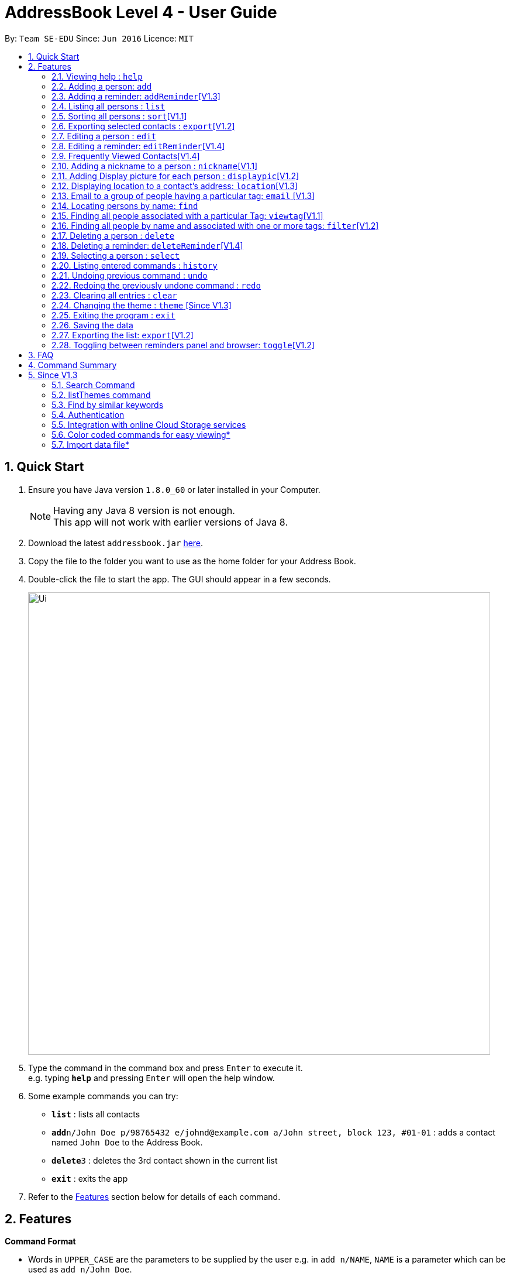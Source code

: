 = AddressBook Level 4 - User Guide
:toc:
:toc-title:
:toc-placement: preamble
:sectnums:
:imagesDir: images
:stylesDir: stylesheets
:experimental:
ifdef::env-github[]
:tip-caption: :bulb:
:note-caption: :information_source:
endif::[]
:repoURL: https://github.com/se-edu/addressbook-level4

By: `Team SE-EDU`      Since: `Jun 2016`      Licence: `MIT`

== Quick Start

.  Ensure you have Java version `1.8.0_60` or later installed in your Computer.
+
[NOTE]
Having any Java 8 version is not enough. +
This app will not work with earlier versions of Java 8.
+
.  Download the latest `addressbook.jar` link:{repoURL}/releases[here].
.  Copy the file to the folder you want to use as the home folder for your Address Book.
.  Double-click the file to start the app. The GUI should appear in a few seconds.
+
image::Ui.png[width="790"]
+
.  Type the command in the command box and press kbd:[Enter] to execute it. +
e.g. typing *`help`* and pressing kbd:[Enter] will open the help window.
.  Some example commands you can try:

* *`list`* : lists all contacts
* **`add`**`n/John Doe p/98765432 e/johnd@example.com a/John street, block 123, #01-01` : adds a contact named `John Doe` to the Address Book.
* **`delete`**`3` : deletes the 3rd contact shown in the current list
* *`exit`* : exits the app

.  Refer to the link:#features[Features] section below for details of each command.

== Features

====
*Command Format*

* Words in `UPPER_CASE` are the parameters to be supplied by the user e.g. in `add n/NAME`, `NAME` is a parameter which can be used as `add n/John Doe`.
* Items in square brackets are optional e.g `n/NAME [t/TAG]` can be used as `n/John Doe t/friend` or as `n/John Doe`.
* Items with `…`​ after them can be used multiple times including zero times e.g. `[t/TAG]...` can be used as `{nbsp}` (i.e. 0 times), `t/friend`, `t/friend t/family` etc.
* Parameters can be in any order e.g. if the command specifies `n/NAME p/PHONE_NUMBER`, `p/PHONE_NUMBER n/NAME` is also acceptable.
====

=== Viewing help : `help`

Format: `help`

=== Adding a person: `add`

Adds a person to the address book +
Format: `add n/NAME p/PHONE_NUMBER e/EMAIL a/ADDRESS [b/BIRTHDAY] [t/TAG]...`

[TIP]
A person can have no birthday entry, or at most 1
A person can have any number of tags (including 0)

Examples:

* `add n/John Doe p/98765432 e/johnd@example.com a/John street, block 123, #01-01`
* `add n/Betsy Crowe t/friend e/betsycrowe@example.com a/Newgate Prison p/1234567 b/21/10/1995 t/criminal`

=== Adding a reminder: `addReminder`[V1.3]

Adds a reminder to iContacts. +
Format: `addReminder rd/REMINDER d/DATE ti/TIME`

****
* All three parameters REMINDER, DATE and TIME must be filled. +
* The order of the parameters cannot be changed. +
* DATE must be in the format dd/mm/yyyy, dd.mm.yyyy or dd-mm-yyyy. +
* TIME must be in 24-hr format, with a colon separating the hour and minute values. Example: 08:00, 16:00, 23:59. +
* REMINDER can be of any value, as long as it is not empty.
****

Examples:

* `addReminder rd/Dinner with family d/10/10/2017 ti/18:00` (See Figure 1)
* `addReminder rd/CS2105 Assignment d/26/10/2017 ti/23:59`

image::ReminderPast.png[width=500]
_Figure 1: Reminder for a dinner with family on 10/10/2017 at 18:00_

[NOTE]
The reminder cells are colored differently according to the urgency of the event. +
If the event has past, the reminder cell is colored in dark grey (See Figure 1). +
If the event is going to happen today, the reminder cell is colored in red (See Figure 2). +
If the event is going to happen within three days, the reminder cell is colored in yellow (See Figure 3). +
If the event is more than three days away, the reminder cell is colored in green. (See Figure 4).

image::ReminderToday.png[width=500]
_Figure 2: Event happening today._

image::ReminderThreeDays.png[width=500]
_Figure 3: Event happening within three days._

image::ReminderNormal.png[width=500]
_Figure 2: Event not happening anytime soon._


=== Listing all persons : `list`

Shows a list of all persons in the address book. +
Format: `list`

=== Sorting all persons : `sort`[V1.1]

Sorts and shows a list of all persons in the address book alphabetically. +
Format: `sort`

=== Exporting selected contacts : `export`[V1.2]

Exports selected contacts in iContacts. +
Format: `export [r/RANGE] [p/PATH]`

****
* Exports the person/s at the specified `RANGE` to a specified `PATH`.
* The range refers to any index number shown in the most recent listing.
* The range *must be a positive integer and must not be larger than the last index of the list* 1, 2, 3, 4-7, ...
* The path *must include the file name without the file extension* c:\exports\classmates
****

Examples:

* `list` +
`export r/all p/c:\exports\classmates` +
Exports all the contacts to the file *classmates.xml* in path *c:\exports*.

`export r/1-4 p/c:\exports\classmates` +
Exports the contacts from index 1 to index 4 to the file *classmates.xml* in path *c:\exports*.

`export r/1-4,6,8 p/c:\exports\classmates` +
Exports the contacts at index 1 to index 4 with index 6 and index 8 to the file *classmates.xml* in path *c:\exports*.

=== Editing a person : `edit`

Edits an existing person in the address book. +
Format: `edit INDEX [n/NAME] [p/PHONE] [e/EMAIL] [a/ADDRESS] [b/BIRTHDAY] [t/TAG]...`

****
* Edits the person at the specified `INDEX`. The index refers to the index number shown in the last person listing. The index *must be a positive integer* 1, 2, 3, ...
* At least one of the optional fields must be provided.
* Existing values will be updated to the input values.
* When editing tags, the existing tags of the person will be removed i.e adding of tags is not cumulative.
* You can remove all the person's tags by typing `t/` without specifying any tags after it.
* You can remove a person's birthday entry by typing `b/` without specifying a birthday after it.
****

Examples:

* `edit 1 p/91234567 e/johndoe@example.com` +
Edits the phone number and email address of the 1st person to be `91234567` and `johndoe@example.com` respectively.
* `edit 2 n/Betsy Crower t/` +
Edits the name of the 2nd person to be `Betsy Crower` and clears all existing tags.
* `edit 3 b/` +
Clear the birthday of the 3rd person.

=== Editing a reminder: `editReminder`[V1.4]

Edits an existing reminder in iContacts. +
Format: `editReminders INDEX [rd/REMINDER] [d/DATE] [ti/TIME]`

****
* Edits the reminder at the specified `INDEX`. The index refers to the index number shown in the list of reminders. The index *must be a positive integer* 1, 2, 3...
* At least one of the optional fields must be provided.
* Existing values will be updated to the input values. If the field is left empty, the original value will be used instead.
****

Examples:

* `editReminder 1 rd/Drink coffee` +
Edits the content of the 1st reminder to be `Drink coffee`.
* `editReminder 3 d/25/12/2017 ti/19:00` +
Edits the date and time of the 3rd reminder to be `25/12/2017` and `19:00` respectively.

=== Frequently Viewed Contacts[V1.4]

Shows the user a list of top 5 contacts which the user has viewed the most +

****
* The Top 5 users are decided based on these commands : `select`, `viewtag`, `email`, `location`.
* The more the user is being searched or viewed, his Popularity Counter increases making him move on the top of the Favourites
* The list keeps automatically updating after each of the four mentioned commands are executed.
* Any new contact will have a Popularity Counter of 0 initially.
* If two people have same popularity then the person who was added earlier is shown before in the Top 5 list
****

Examples:

If the contact `Roy Balakrishnan` is `selected` once he will be on top of the list as his popularity counter is more than the rest of the contacts.
This can be seen in the image below.

image::frequentlyVisited.PNG[width="790"]

// tag::nickname[]
=== Adding a nickname to a person : `nickname`[V1.1]

Adds a nickname to an existing person in the address book. +
Format: `nickname INDEX [NICKNAME]`

****
* Adds a nickname to the person at the specified `INDEX`. The index refers to the index number shown in the last person listing. The index *must be a positive integer* 1, 2, 3, ...
* Existing values will be updated to the input values.
* You can remove the person's nickname without specifying anything after the `INDEX`.
****

Examples:

* `nickname 1 Eddie` +
Adds a nickname `Eddie` to the 1st person.
* `nickname 1` +
Removes the nickname from the the 1st person.
// end::nickname[]

=== Adding Display picture for each person : `displaypic`[V1.2]

Adds a Display Picture to an existing person in the address book. +
Format: `displaypic INDEX PATHOFIMAGE`

****
* The picture at the path address will be added to the person at the specified `INDEX` of current list
* The person can have either 0 or 1 display picture
* Existing picture will be updated to with the new input path
* Picture can be removed by leaving the PATHOFIMAGE empty
* The image should be on the local computer and the PATHOFIMAGE must be valid
****

Examples:

* `displaypic 1 C:\Users\Admin\Desktop\Sem 3 Mods\CS2103T\mypic.jpg`
Adds the `mypic.jpg` at the given path to the person at `INDEX` 1 as his display picture
* `displaypic 2 `
Removes the existing display picture for the person at `INDEX` 2

image::displaypic.png[width="790"]

=== Displaying location to a contact's address: `location`[V1.3]

Uses Google Maps to show location of the address of the selected `INDEX`
Format: location INDEX

****
* The location is shown in browser panel using Google Maps
* The current location is the location of device from where the command is executed
* The command is only valid for INDEX which have an valid address
****

Examples:

* `location 2`
Returns location of the address of person at `INDEX` 2

image::location.PNG[width="790"]


=== Email to a group of people having a particular tag: `email` [V1.3]

Opens up the link to send email to all people of having a particular tag
Format: email s/SERVICE to/KEYWORD sub/SUBJECT b/BODY

****
* The `KEYWORD` should be a tag which has atleast 1 person associated with it
* The `SERVICE` supported are only `gmail` and `outlook`
* The `SUBJECT` and `BODY` prefix are optional and can be not mentioned
* The email drafting will open up in the default browser of your local device
* The command will add all people with the `KEYWORD` tag as the recepeints, subject as `SUBJECT` and body as `BODY`
****

Examples:

* `email s/gmail to/cs2103 sub/Meeting body/Morning 10 am `
Allows to send email after drafting message to everyone with the tag `cs2103` in the default browser

//image::email.PNG[width="790"]


=== Locating persons by name: `find`

Finds persons whose names or nicknames contain any of the given keywords. +
Format: `find KEYWORD [MORE_KEYWORDS]`

****
* The search is case insensitive. e.g `hans` will match `Hans`
* The order of the keywords does not matter. e.g. `Hans Bo` will match `Bo Hans`
* Only the name and nickname is searched.
* Only full words will be matched e.g. `Han` will not match `Hans`
* Persons matching at least one keyword will be returned (i.e. `OR` search). e.g. `Hans Bo` will return `Hans Gruber`, `Bo Yang`
****

Examples:

* `find John` +
Returns `john` and `John Doe`
* `find Betsy Tim John` +
Returns any person having names `Betsy`, `Tim`, or `John`


=== Finding all people associated with a particular Tag: `viewtag`[V1.1]

Finds all people who have the tag given in the keyword. +
Format: `viewtag KEYWORD`

****
* The search is case insensitive. e.g `friends` tag matches with `Friends`
* There should only be exactly 1 keyword
* Only tags of people are searched
* The entire keyword should match with the tag
* Even if one of the many tags of a person exactly matches the keywords, the person will be listed. e.g `Betty` having `friends` and `classmate` will be matched with keyword `friend`
****

Examples:

* `viewtag cs2103` +
Returns all people who have the tag `cs2103` associated with them
* `viewtag friends` +
Returns `Alex` and `Bernice1 as they are having the tag `friends`

image::viewtag.PNG[width="790"]

// tag::filter[]
=== Finding all people by name and associated with one or more tags: `filter`[V1.2]

Finds persons whose names and/or tag(s) contain any of the given keywords. +
Format: `filter [n/NAME] [t/TAG]`

****
* To search by name, type the keywords after the `n/`.
* To search by tag, type the keywords after the `t/`.
* The search is case insensitive. e.g `hans` will match `Hans`
* Only full words will be matched e.g. `Han` will not match `Hans`
* Persons matching all keywords will be returned (i.e. `AND` search). e.g. `Hans Bo` will return `Hans Bo` but not `Hans Yang`
****

Examples:

* `filter n/John` +
Returns `john` and `John Doe`
* `filter n/John n/Doe` +
`filter n/John Doe` +
Returns any person with both `John` and `Doe` in his name.
* `filter t/friends` +
Returns any persons with the tag `friends`.
* `filter t/friends t/colleagues` +
`filter t/friends colleagues` +
Returns any person with the tag `friends` and `colleagues`.
* `filter n/John t/friends` +
Returns any person having the name `John` and with the tag `friends`.
// end::filter[]

=== Deleting a person : `delete`

Deletes the specified person from the address book. +
Format: `delete INDEX`

****
* Deletes the person at the specified `INDEX`.
* The index refers to the index number shown in the most recent listing.
* The index *must be a positive integer* 1, 2, 3, ...
****

Examples:

* `list` +
`delete 2` +
Deletes the 2nd person in the address book.
* `find Betsy` +
`delete 1` +
Deletes the 1st person in the results of the `find` command.

=== Deleting a reminder: `deleteReminder`[V1.4]

Deletes the specified reminder from iContacts. +
Format: `deleteReminder INDEX`

****
* Deletes the reminder at the specified `INDEX`.
* The index refers to the index number shown in the list of reminders.
* The index *must be a positive integer* 1, 2, 3, ...
****

Examples:

* `deleteReminder 1` +
Deletes the 1st reminder in iContacts.
* `deleteReminder 20` +
Deletes the 20th reminder in iContacts.

=== Selecting a person : `select`

Selects the person identified by the index number used in the last person listing. +
Format: `select INDEX`

****
* Selects the person and loads the Google search page the person at the specified `INDEX`.
* The index refers to the index number shown in the most recent listing.
* The index *must be a positive integer* `1, 2, 3, ...`
****

Examples:

* `list` +
`select 2` +
Selects the 2nd person in the address book.
* `find Betsy` +
`select 1` +
Selects the 1st person in the results of the `find` command.

=== Listing entered commands : `history`

Lists all the commands that you have entered in reverse chronological order. +
Format: `history`

[NOTE]
====
Pressing the kbd:[&uarr;] and kbd:[&darr;] arrows will display the previous and next input respectively in the command box.
====

// tag::undoredo[]
=== Undoing previous command : `undo`

Restores the address book to the state before the previous _undoable_ command was executed. +
Format: `undo`

[NOTE]
====
Undoable commands: those commands that modify the address book's content (`add`, `delete`, `edit`, `clear` and `nickname`).
====

Examples:

* `delete 1` +
`list` +
`undo` (reverses the `delete 1` command) +

* `select 1` +
`list` +
`undo` +
The `undo` command fails as there are no undoable commands executed previously.

* `delete 1` +
`clear` +
`undo` (reverses the `clear` command) +
`undo` (reverses the `delete 1` command) +

=== Redoing the previously undone command : `redo`

Reverses the most recent `undo` command. +
Format: `redo`

Examples:

* `delete 1` +
`undo` (reverses the `delete 1` command) +
`redo` (reapplies the `delete 1` command) +

* `delete 1` +
`redo` +
The `redo` command fails as there are no `undo` commands executed previously.

* `delete 1` +
`clear` +
`undo` (reverses the `clear` command) +
`undo` (reverses the `delete 1` command) +
`redo` (reapplies the `delete 1` command) +
`redo` (reapplies the `clear` command) +
// end::undoredo[]

=== Clearing all entries : `clear`

Clears all entries from the address book. +
Format: `clear`

// tag::theme[]
=== Changing the theme : `theme` [Since V1.3]

Changes the theme of the address book to a specific theme. +
Format: `theme THEME`

****
* The search is case insensitive. e.g `dark` will match `Dark`.
* Only full theme names will be matched e.g. `dark` will not match `dar`.
****

Examples:

* `theme day` +
Changes the theme to `day`.

image::themeDisplay.png[width="790"]
// end::theme[]

=== Exiting the program : `exit`

Exits the program. +
Format: `exit`

=== Saving the data

Address book data are saved in the hard disk automatically after any command that changes the data. +
There is no need to save manually.

=== Exporting the list: `export`[V1.2]

Exports the last displayed list to a specified location. +
Format: `export [SAVE LOCATION]NAME`

****
* Exports the last displayed list as `NAME.xml` to a specified `SAVE LOCATION`.
* If `SAVE LOCATION` is omitted, the list will be saved at a default folder "data".
****

Examples:

* `export newData/newList` +
Exports the last displayed list to `newData` folder as `newList.xml`.
* `export newList` +
Saves the last displayed list to the default location as `newList.xml`.

=== Toggling between reminders panel and browser: `toggle`[V1.2]

Toggle between the reminders panel (Refer to Figure 1) and the browser (Refer to Figure 2) as needed. +
The reminders panel would display birthday reminders for contacts having birthday in the current month and
also reminders (coming in further milestones) that users can set for themselves. The birthday reminders and reminders are
displayed chronologically. +
Format: `toggle`

****
* Application would display the reminders panel at start up.
* Executing the `select` command would always bring the browser to the front.
* Toggling to the browser without first executing a `select` command would display a default background (Refer to Figure 3).
****


image::RemindersPanel.png[width="790"]
_Figure 1 : The reminders panel._

image::BrowserPanel.png[width="790"]
_Figure 2 : The browser panel._

image::DefaultBackground.png[width="790"]
_Figure 3 : The default panel._

== FAQ

*Q*: How do I transfer my data to another Computer? +
*A*: Install the app in the other computer and overwrite the empty data file it creates with the file that contains the data of your previous Address Book folder.

== Command Summary

* *Add* `add n/NAME p/PHONE_NUMBER e/EMAIL a/ADDRESS [b/BIRTHDAY] [t/TAG]...` +
e.g. `add n/James Ho p/22224444 e/jamesho@example.com a/123, Clementi Rd, 1234665 b/21/10/1995 t/friend t/colleague`
* *Add Reminders* : `addReminder rd/REMINDER d/DATE ti/TIME` +
e.g. `addReminder rd/Dinner with family d/25/12/2017 ti/18:00`
* *Clear* : `clear`
* *Delete* : `delete INDEX` +
e.g. `delete 3`
* *Delete Reminders* : `deleteReminder INDEX` +
e.g. `deleteReminder 3`
* *Edit* : `edit INDEX [n/NAME] [p/PHONE_NUMBER] [e/EMAIL] [a/ADDRESS] [b/BIRTHDAY] [t/TAG]...` +
e.g. `edit 2 n/James Lee e/jameslee@example.com`
* *Edit Reminders* : `editReminder INDEX [rd/REMINDER] [d/DATE] [ti/TIME]`  +
e.g. `editReminder 2 rd/Change reminder d/01-01-2017 ti/09:00`
* *Nickname* : `edit INDEX [NICKNAME]` +
e.g. `add 1 Jamie`
* *Find* : `find KEYWORD [MORE_KEYWORDS]` +
e.g. `find James Jake`
* *ViewTag* : `viewtag KEYWORD` +
e.g. `viewtag enemy`
* *Display Picture* : `displaypic INDEX PATHOFIMAGE` +
e.g. `displaypic 2 C:\Users\Admin\Desktop\Sem 3 Mods\CS2103T\mypic.jpg`
* *Filter* : `filter [n/NAME] [t/TAG]` +
e.g. `filter n/John t/friends`
* *List* : `list`
* *Sort* : `sort`
* *Help* : `help`
* *Select* : `select INDEX` +
e.g.`select 2`
* *History* : `history`
* *Undo* : `undo`
* *Redo* : `redo`
* *Toggle* : `toggle`
* *Theme* : `theme THEME` +
e.g. `theme sky`


== Since V1.3

=== Search Command +
Users will be able to search for persons fulfilling *all* keywords provided by the users. +
This allow a more focused and efficient search for users. +
Format: `search KEYWORD [MORE KEYWORDS]` +
`KEYWORD` is either `n/PHONE` or `t/TAG`

****
* The search is case insensitive. e.g `hans` will match `Hans`.
* The order of the keywords does not matter. e.g. `Hans Bo` will match `Bo Hans`.
* Both name and tags are searched.
* Only full words and tags will be matched e.g. `Han` will not match `Hans`, `volleyball` will not match `vball`.
* Persons matching *all* the keywords will be returned.
****

Examples:

* `search n/Dickson t/volleyball` +
Returns all persons with name matching `Dickson` (case-insensitive) *and* tag matching `volleyball` (case-insensitive).
* `search t/friend t/NUS t/Computing` +
Returns all persons having tags `friend`, `NUS`, and `Computing` (all case-insensitive).

=== listThemes command +
Users will be able to switch to different color themes. They will be able to choose from a list of themes. +
This allows users to better customise their address book.

==== listTheme +
Format: `listTheme` +
A window will pop up displaying the list of available themes. Users need only take note of the theme name of the theme they are interested in for the next step.

=== Find by similar keywords +
Users would be able to obtain a list of contacts by entering similar keywords that is not identical. +
This is an enhancement to the existing `find` command, so format of command would remain the same. +

Examples:

* `find john` +
Returns `john` and `John Doe` and `Jon` +
* `find delylah justin`
One possible list of contacts returned might be `delilah`, `justinn` and `Justin Lim`.

=== Authentication +
Users would be required to provide authentication to access the application. This is so as to ensure the privacy of the contact information within the application. +
Users would be prompted to sign up when they use the application for the first time. +
To change the password, users need only type the command `reset`. Users would then be prompted for the new password.

=== Integration with online Cloud Storage services +
Users would be able to store and synchronize their contacts in the application within popular Cloud Storage services such as Google Drive. +
Users would be required to provide authentication for the Cloud Storage services of their choice, and then any changes to the contacts of the application
would be synchronized with the copy within the Cloud service. +
This way, users would have a backup copy of their contacts. Users would also be able to access their contacts from other devices, bringing about portability.



=== Color coded commands for easy viewing*
=== Import data file*
